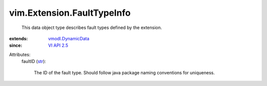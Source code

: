 .. _str: https://docs.python.org/2/library/stdtypes.html

.. _VI API 2.5: ../../vim/version.rst#vimversionversion2

.. _vmodl.DynamicData: ../../vmodl/DynamicData.rst


vim.Extension.FaultTypeInfo
===========================
  This data object type describes fault types defined by the extension.
:extends: vmodl.DynamicData_
:since: `VI API 2.5`_

Attributes:
    faultID (`str`_):

       The ID of the fault type. Should follow java package naming conventions for uniqueness.
